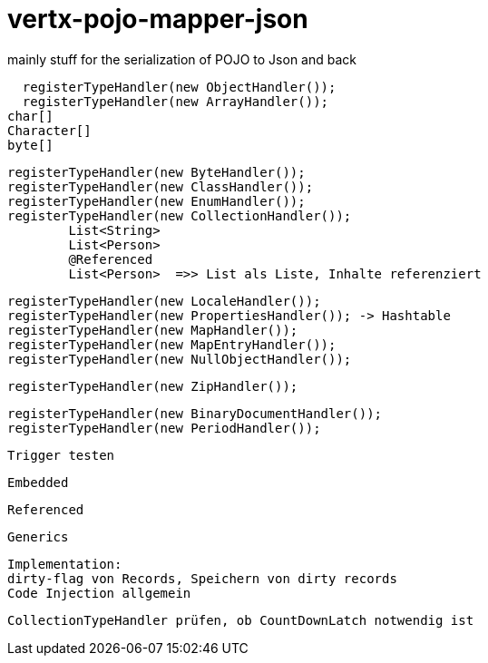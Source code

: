 # vertx-pojo-mapper-json

mainly stuff for the serialization of POJO to Json and back


    registerTypeHandler(new ObjectHandler());
    registerTypeHandler(new ArrayHandler());
		char[]
		Character[]
		byte[]
    
    
    registerTypeHandler(new ByteHandler());
    registerTypeHandler(new ClassHandler());
    registerTypeHandler(new EnumHandler());
    registerTypeHandler(new CollectionHandler()); 
    	List<String>
    	List<Person>
    	@Referenced
    	List<Person>  =>> List als Liste, Inhalte referenziert
    	
    
    registerTypeHandler(new LocaleHandler());
    registerTypeHandler(new PropertiesHandler()); -> Hashtable
    registerTypeHandler(new MapHandler());
    registerTypeHandler(new MapEntryHandler());
    registerTypeHandler(new NullObjectHandler());




    registerTypeHandler(new ZipHandler());

    registerTypeHandler(new BinaryDocumentHandler());
    registerTypeHandler(new PeriodHandler());

    
    Trigger testen
    
    Embedded
    
    Referenced
    
    Generics
    
    
    Implementation: 
    dirty-flag von Records, Speichern von dirty records
    Code Injection allgemein
    
    
    CollectionTypeHandler prüfen, ob CountDownLatch notwendig ist